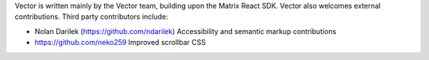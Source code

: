 Vector is written mainly by the Vector team, building upon the Matrix React
SDK. Vector also welcomes external contributions. Third party contributors
include:

* Nolan Darilek (https://github.com/ndarilek)
  Accessibility and semantic markup contributions

* https://github.com/neko259
  Improved scrollbar CSS

